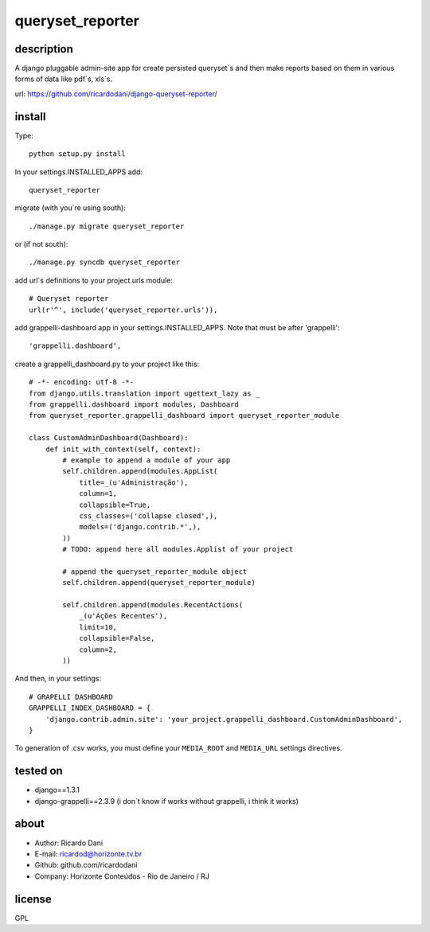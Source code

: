 queryset_reporter
=================

description
-----------

A django pluggable admin-site app for create persisted queryset`s and then
make reports based on them in various forms of data like pdf`s, xls`s.

url: https://github.com/ricardodani/django-queryset-reporter/

install
-------

Type::

   python setup.py install

In your settings.INSTALLED_APPS add::

  queryset_reporter

migrate (with you`re using south)::

  ./manage.py migrate queryset_reporter

or (if not south)::

  ./manage.py syncdb queryset_reporter

add url`s definitions to your project.urls module::

    # Queryset reporter
    url(r'^', include('queryset_reporter.urls')),

add grappelli-dashboard app in your settings.INSTALLED_APPS. Note that must be after 'grappelli'::
    
    'grappelli.dashboard',

create a grappelli_dashboard.py to your project like this::

    # -*- encoding: utf-8 -*-
    from django.utils.translation import ugettext_lazy as _
    from grappelli.dashboard import modules, Dashboard
    from queryset_reporter.grappelli_dashboard import queryset_reporter_module

    class CustomAdminDashboard(Dashboard):
        def init_with_context(self, context):
            # example to append a module of your app
            self.children.append(modules.AppList(
                title=_(u'Administração'),
                column=1,
                collapsible=True,
                css_classes=('collapse closed',),
                models=('django.contrib.*',),
            ))
            # TODO: append here all modules.Applist of your project

            # append the queryset_reporter_module object
            self.children.append(queryset_reporter_module)

            self.children.append(modules.RecentActions(
                _(u'Ações Recentes'),
                limit=10,
                collapsible=False,
                column=2,
            ))

And then, in your settings::

    # GRAPELLI DASHBOARD
    GRAPPELLI_INDEX_DASHBOARD = {
        'django.contrib.admin.site': 'your_project.grappelli_dashboard.CustomAdminDashboard',
    }

To generation of .csv works, you must define your ``MEDIA_ROOT`` and ``MEDIA_URL`` settings directives.

tested on
---------

- django==1.3.1
- django-grappelli==2.3.9 (i don`t know if works without grappelli, i think it works)

about
-----

- Author: Ricardo Dani
- E-mail: ricardod@horizonte.tv.br
- Github: github.com/ricardodani
- Company: Horizonte Conteúdos - Rio de Janeiro / RJ

license
-------

GPL
